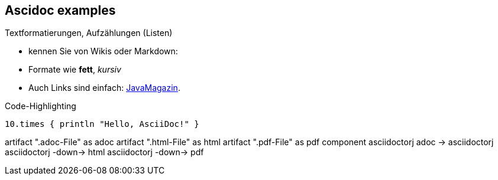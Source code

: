 == Ascidoc examples
Textformatierungen, Aufzählungen (Listen)

* kennen Sie von Wikis oder Markdown:
* Formate wie *fett*, _kursiv_
* Auch Links sind einfach: http://javamagazin.de[JavaMagazin].

.Code-Highlighting
[source,groovy]
10.times { println "Hello, AsciiDoc!" }

[plantuml,"demo",png]
--
artifact ".adoc-File" as adoc
artifact ".html-File" as html
artifact ".pdf-File" as pdf
component asciidoctorj
adoc -> asciidoctorj
asciidoctorj -down-> html
asciidoctorj -down-> pdf
--